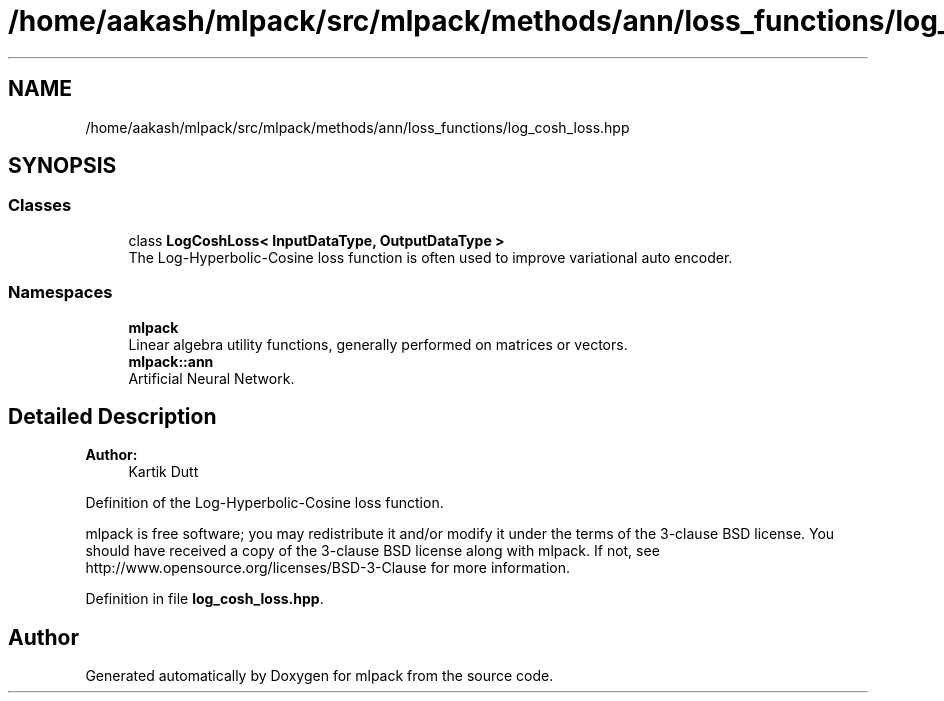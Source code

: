 .TH "/home/aakash/mlpack/src/mlpack/methods/ann/loss_functions/log_cosh_loss.hpp" 3 "Sun Aug 22 2021" "Version 3.4.2" "mlpack" \" -*- nroff -*-
.ad l
.nh
.SH NAME
/home/aakash/mlpack/src/mlpack/methods/ann/loss_functions/log_cosh_loss.hpp
.SH SYNOPSIS
.br
.PP
.SS "Classes"

.in +1c
.ti -1c
.RI "class \fBLogCoshLoss< InputDataType, OutputDataType >\fP"
.br
.RI "The Log-Hyperbolic-Cosine loss function is often used to improve variational auto encoder\&. "
.in -1c
.SS "Namespaces"

.in +1c
.ti -1c
.RI " \fBmlpack\fP"
.br
.RI "Linear algebra utility functions, generally performed on matrices or vectors\&. "
.ti -1c
.RI " \fBmlpack::ann\fP"
.br
.RI "Artificial Neural Network\&. "
.in -1c
.SH "Detailed Description"
.PP 

.PP
\fBAuthor:\fP
.RS 4
Kartik Dutt
.RE
.PP
Definition of the Log-Hyperbolic-Cosine loss function\&.
.PP
mlpack is free software; you may redistribute it and/or modify it under the terms of the 3-clause BSD license\&. You should have received a copy of the 3-clause BSD license along with mlpack\&. If not, see http://www.opensource.org/licenses/BSD-3-Clause for more information\&. 
.PP
Definition in file \fBlog_cosh_loss\&.hpp\fP\&.
.SH "Author"
.PP 
Generated automatically by Doxygen for mlpack from the source code\&.
